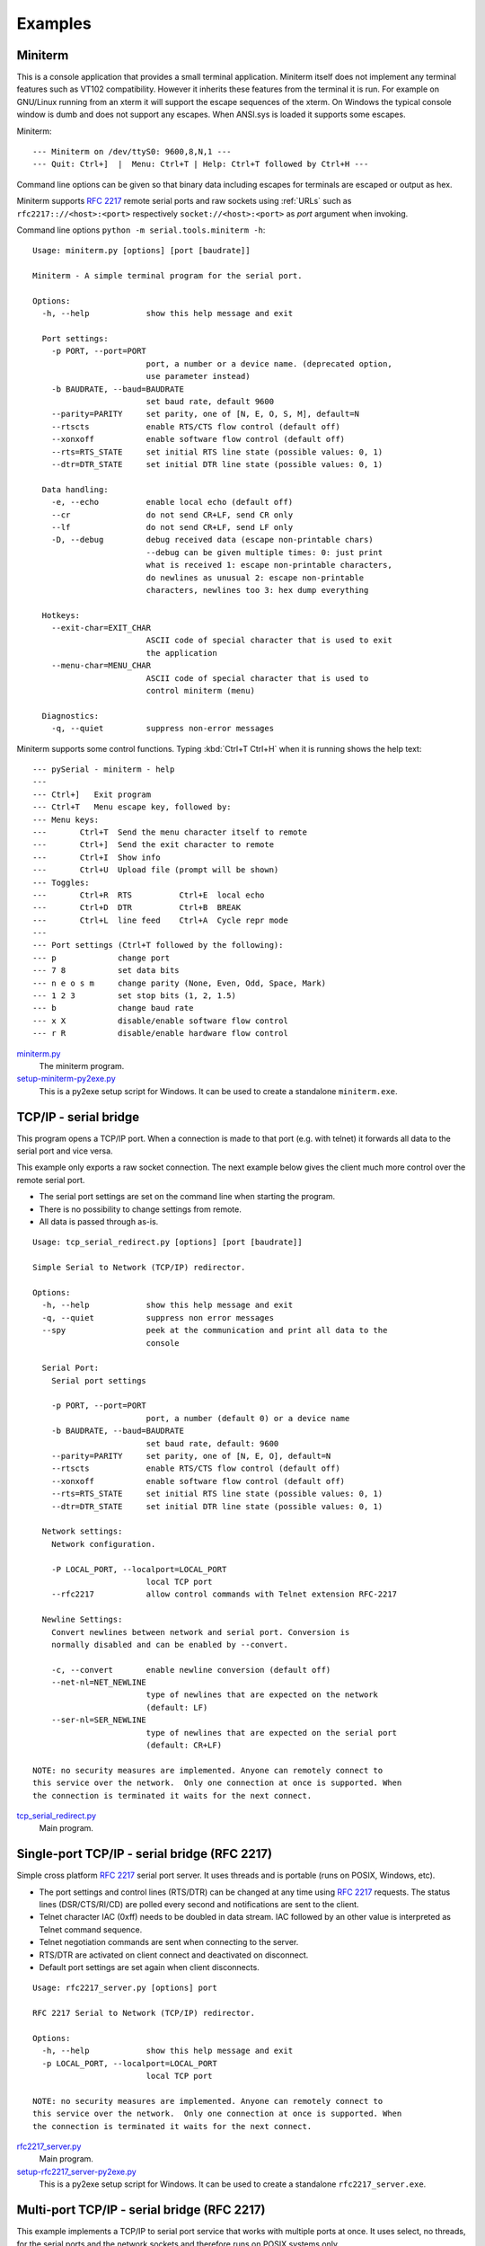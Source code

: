 .. _examples:

==========
 Examples
==========

.. _miniterm:

Miniterm
========
This is a console application that provides a small terminal application.
Miniterm itself does not implement any terminal features such as VT102
compatibility. However it inherits these features from the terminal it is run.
For example on GNU/Linux running from an xterm it will support the escape
sequences of the xterm. On Windows the typical console window is dumb and does
not support any escapes. When ANSI.sys is loaded it supports some escapes.

Miniterm::

    --- Miniterm on /dev/ttyS0: 9600,8,N,1 ---
    --- Quit: Ctrl+]  |  Menu: Ctrl+T | Help: Ctrl+T followed by Ctrl+H ---

Command line options can be given so that binary data including escapes for
terminals are escaped or output as hex.

Miniterm supports :rfc:`2217` remote serial ports and raw sockets using :ref:`URLs`
such as ``rfc2217:://<host>:<port>`` respectively ``socket://<host>:<port>`` as
*port* argument when invoking.

Command line options ``python -m serial.tools.miniterm -h``::

    Usage: miniterm.py [options] [port [baudrate]]

    Miniterm - A simple terminal program for the serial port.

    Options:
      -h, --help            show this help message and exit

      Port settings:
        -p PORT, --port=PORT
                            port, a number or a device name. (deprecated option,
                            use parameter instead)
        -b BAUDRATE, --baud=BAUDRATE
                            set baud rate, default 9600
        --parity=PARITY     set parity, one of [N, E, O, S, M], default=N
        --rtscts            enable RTS/CTS flow control (default off)
        --xonxoff           enable software flow control (default off)
        --rts=RTS_STATE     set initial RTS line state (possible values: 0, 1)
        --dtr=DTR_STATE     set initial DTR line state (possible values: 0, 1)

      Data handling:
        -e, --echo          enable local echo (default off)
        --cr                do not send CR+LF, send CR only
        --lf                do not send CR+LF, send LF only
        -D, --debug         debug received data (escape non-printable chars)
                            --debug can be given multiple times: 0: just print
                            what is received 1: escape non-printable characters,
                            do newlines as unusual 2: escape non-printable
                            characters, newlines too 3: hex dump everything

      Hotkeys:
        --exit-char=EXIT_CHAR
                            ASCII code of special character that is used to exit
                            the application
        --menu-char=MENU_CHAR
                            ASCII code of special character that is used to
                            control miniterm (menu)

      Diagnostics:
        -q, --quiet         suppress non-error messages


Miniterm supports some control functions. Typing :kbd:`Ctrl+T Ctrl+H` when it is
running shows the help text::

    --- pySerial - miniterm - help
    ---
    --- Ctrl+]   Exit program
    --- Ctrl+T   Menu escape key, followed by:
    --- Menu keys:
    ---       Ctrl+T  Send the menu character itself to remote
    ---       Ctrl+]  Send the exit character to remote
    ---       Ctrl+I  Show info
    ---       Ctrl+U  Upload file (prompt will be shown)
    --- Toggles:
    ---       Ctrl+R  RTS          Ctrl+E  local echo
    ---       Ctrl+D  DTR          Ctrl+B  BREAK
    ---       Ctrl+L  line feed    Ctrl+A  Cycle repr mode
    ---
    --- Port settings (Ctrl+T followed by the following):
    --- p             change port
    --- 7 8           set data bits
    --- n e o s m     change parity (None, Even, Odd, Space, Mark)
    --- 1 2 3         set stop bits (1, 2, 1.5)
    --- b             change baud rate
    --- x X           disable/enable software flow control
    --- r R           disable/enable hardware flow control

.. versionchanged:: 2.5
    Added :kbd:`Ctrl+T` menu and added support for opening URLs.
.. versionchanged:: 2.6
    File moved from the examples to :mod:`serial.tools.miniterm`.

miniterm.py_
    The miniterm program.

setup-miniterm-py2exe.py_
    This is a py2exe setup script for Windows. It can be used to create a
    standalone ``miniterm.exe``.

.. _miniterm.py: http://sourceforge.net/p/pyserial/code/HEAD/tree/trunk/pyserial/serial/tools/miniterm.py
.. _setup-miniterm-py2exe.py: http://sourceforge.net/p/pyserial/code/HEAD/tree/trunk/pyserial/examples/setup-miniterm-py2exe.py


TCP/IP - serial bridge
======================
This program opens a TCP/IP port. When a connection is made to that port (e.g.
with telnet) it forwards all data to the serial port and vice versa.

This example only exports a raw socket connection. The next example
below gives the client much more control over the remote serial port.

- The serial port settings are set on the command line when starting the
  program.
- There is no possibility to change settings from remote.
- All data is passed through as-is.

::

    Usage: tcp_serial_redirect.py [options] [port [baudrate]]

    Simple Serial to Network (TCP/IP) redirector.

    Options:
      -h, --help            show this help message and exit
      -q, --quiet           suppress non error messages
      --spy                 peek at the communication and print all data to the
                            console

      Serial Port:
        Serial port settings

        -p PORT, --port=PORT
                            port, a number (default 0) or a device name
        -b BAUDRATE, --baud=BAUDRATE
                            set baud rate, default: 9600
        --parity=PARITY     set parity, one of [N, E, O], default=N
        --rtscts            enable RTS/CTS flow control (default off)
        --xonxoff           enable software flow control (default off)
        --rts=RTS_STATE     set initial RTS line state (possible values: 0, 1)
        --dtr=DTR_STATE     set initial DTR line state (possible values: 0, 1)

      Network settings:
        Network configuration.

        -P LOCAL_PORT, --localport=LOCAL_PORT
                            local TCP port
        --rfc2217           allow control commands with Telnet extension RFC-2217

      Newline Settings:
        Convert newlines between network and serial port. Conversion is
        normally disabled and can be enabled by --convert.

        -c, --convert       enable newline conversion (default off)
        --net-nl=NET_NEWLINE
                            type of newlines that are expected on the network
                            (default: LF)
        --ser-nl=SER_NEWLINE
                            type of newlines that are expected on the serial port
                            (default: CR+LF)

    NOTE: no security measures are implemented. Anyone can remotely connect to
    this service over the network.  Only one connection at once is supported. When
    the connection is terminated it waits for the next connect.


tcp_serial_redirect.py_
    Main program.

.. _tcp_serial_redirect.py: http://sourceforge.net/p/pyserial/code/HEAD/tree/trunk/pyserial/examples/tcp_serial_redirect.py


Single-port TCP/IP - serial bridge (RFC 2217)
=============================================
Simple cross platform :rfc:`2217` serial port server. It uses threads and is
portable (runs on POSIX, Windows, etc).

- The port settings and control lines (RTS/DTR) can be changed at any time
  using :rfc:`2217` requests. The status lines (DSR/CTS/RI/CD) are polled every
  second and notifications are sent to the client.
- Telnet character IAC (0xff) needs to be doubled in data stream. IAC followed
  by an other value is interpreted as Telnet command sequence.
- Telnet negotiation commands are sent when connecting to the server.
- RTS/DTR are activated on client connect and deactivated on disconnect.
- Default port settings are set again when client disconnects.

::

    Usage: rfc2217_server.py [options] port

    RFC 2217 Serial to Network (TCP/IP) redirector.

    Options:
      -h, --help            show this help message and exit
      -p LOCAL_PORT, --localport=LOCAL_PORT
                            local TCP port

    NOTE: no security measures are implemented. Anyone can remotely connect to
    this service over the network.  Only one connection at once is supported. When
    the connection is terminated it waits for the next connect.

.. versionadded:: 2.5

rfc2217_server.py_
    Main program.

setup-rfc2217_server-py2exe.py_
    This is a py2exe setup script for Windows. It can be used to create a
    standalone ``rfc2217_server.exe``.

.. _rfc2217_server.py: http://sourceforge.net/p/pyserial/code/HEAD/tree/trunk/pyserial/examples/rfc2217_server.py
.. _setup-rfc2217_server-py2exe.py: http://sourceforge.net/p/pyserial/code/HEAD/tree/trunk/pyserial/examples/setup-rfc2217_server-py2exe.py


Multi-port TCP/IP - serial bridge (RFC 2217)
============================================
This example implements a TCP/IP to serial port service that works with
multiple ports at once. It uses select, no threads, for the serial ports and
the network sockets and therefore runs on POSIX systems only.

- Full control over the serial port with :rfc:`2217`.
- Check existence of ``/tty/USB0...8``. This is done every 5 seconds using
  ``os.path.exists``.
- Send zeroconf announcements when port appears or disappears (uses
  python-avahi and dbus). Service name: ``_serial_port._tcp``.
- Each serial port becomes available as one TCP/IP server. e.g.
  ``/dev/ttyUSB0`` is reachable at ``<host>:7000``.
- Single process for all ports and sockets (not per port).
- The script can be started as daemon.
- Logging to stdout or when run as daemon to syslog.
- Default port settings are set again when client disconnects.
- modem status lines (CTS/DSR/RI/CD) are not polled periodically and the server
  therefore does not send NOTIFY_MODEMSTATE on its own. However it responds to
  request from the client (i.e. use the ``poll_modem`` option in the URL when
  using a pySerial client.)

Requirements:

- Python (>= 2.4)
- python-avahi
- python-dbus
- python-serial (>= 2.5)

Installation as daemon:

- Copy the script ``port_publisher.py`` to ``/usr/local/bin``.
- Copy the script ``port_publisher.sh`` to ``/etc/init.d``.
- Add links to the runlevels using ``update-rc.d port_publisher.sh defaults 99``
- Thats it :-) the service will be started on next reboot. Alternatively run
  ``invoke-rc.d port_publisher.sh start`` as root.

.. versionadded:: 2.5 new example

port_publisher.py_
    Multi-port TCP/IP-serial converter (RFC 2217) for POSIX environments.

port_publisher.sh_
    Example init.d script.

.. _port_publisher.py: http://sourceforge.net/p/pyserial/code/HEAD/tree/trunk/pyserial/examples/port_publisher.py
.. _port_publisher.sh: http://sourceforge.net/p/pyserial/code/HEAD/tree/trunk/pyserial/examples/port_publisher.sh


wxPython examples
=================
A simple terminal application for wxPython and a flexible serial port
configuration dialog are shown here.

wxTerminal.py_
    A simple terminal application. Note that the length of the buffer is
    limited by wx and it may suddenly stop displaying new input.

wxTerminal.wxg_
    A wxGlade design file for the terminal application.

wxSerialConfigDialog.py_
    A flexible serial port configuration dialog.

wxSerialConfigDialog.wxg_
    The wxGlade design file for the configuration dialog.

setup-wxTerminal-py2exe.py_
    A py2exe setup script to package the terminal application.

.. _wxTerminal.py: http://sourceforge.net/p/pyserial/code/HEAD/tree/trunk/pyserial/examples/wxTerminal.py
.. _wxTerminal.wxg: http://sourceforge.net/p/pyserial/code/HEAD/tree/trunk/pyserial/examples/wxTerminal.wxg
.. _wxSerialConfigDialog.py: http://sourceforge.net/p/pyserial/code/HEAD/tree/trunk/pyserial/examples/wxSerialConfigDialog.py
.. _wxSerialConfigDialog.wxg: http://sourceforge.net/p/pyserial/code/HEAD/tree/trunk/pyserial/examples/wxSerialConfigDialog.wxg
.. _setup-wxTerminal-py2exe.py: http://sourceforge.net/p/pyserial/code/HEAD/tree/trunk/pyserial/examples/setup-wxTerminal-py2exe.py


Wrapper class
=============
This example provides a subclass based on ``Serial`` that has an alternative
implementation of ``readline()``

enhancedserial.py_
    A class with alternative ``readline()`` implementation.

.. _enhancedserial.py: http://sourceforge.net/p/pyserial/code/HEAD/tree/trunk/pyserial/examples/enhancedserial.py


Unit tests
==========
The project uses a number of unit test to verify the functionality. They all
need a loop back connector. The scripts itself contain more information. All
test scripts are contained in the directory ``test``.

The unit tests are performed on port ``0`` unless a different device name or
``rfc2217://`` URL is given on the command line (argv[1]).

run_all_tests.py_
    Collect all tests from all ``test*`` files and run them. By default, the
    ``loop://`` device is used.

test.py_
    Basic tests (binary capabilities, timeout, control lines).

test_advanced.py_
    Test more advanced features (properties).

test_high_load.py_
    Tests involving sending a lot of data.

test_readline.py_
    Tests involving readline.

test_iolib.py_
    Tests involving the :mod:`io` library. Only available for Python 2.6 and
    newer.

test_url.py_
    Tests involving the :ref:`URL <URLs>` feature.

.. _run_all_tests.py:  http://sourceforge.net/p/pyserial/code/HEAD/tree/trunk/pyserial/test/run_all_tests.py
.. _test.py:           http://sourceforge.net/p/pyserial/code/HEAD/tree/trunk/pyserial/test/test.py
.. _test_advanced.py:  http://sourceforge.net/p/pyserial/code/HEAD/tree/trunk/pyserial/test/test_advanced.py
.. _test_high_load.py: http://sourceforge.net/p/pyserial/code/HEAD/tree/trunk/pyserial/test/test_high_load.py
.. _test_readline.py:  http://sourceforge.net/p/pyserial/code/HEAD/tree/trunk/pyserial/test/test_readline.py
.. _test_iolib.py:     http://sourceforge.net/p/pyserial/code/HEAD/tree/trunk/pyserial/test/test_iolib.py
.. _test_url.py:       http://sourceforge.net/p/pyserial/code/HEAD/tree/trunk/pyserial/test/test_url.py
